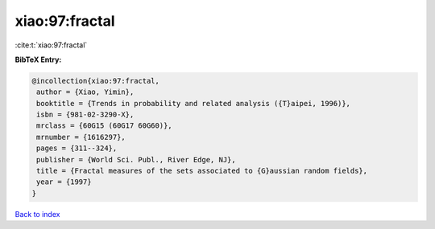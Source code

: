 xiao:97:fractal
===============

:cite:t:`xiao:97:fractal`

**BibTeX Entry:**

.. code-block:: bibtex

   @incollection{xiao:97:fractal,
    author = {Xiao, Yimin},
    booktitle = {Trends in probability and related analysis ({T}aipei, 1996)},
    isbn = {981-02-3290-X},
    mrclass = {60G15 (60G17 60G60)},
    mrnumber = {1616297},
    pages = {311--324},
    publisher = {World Sci. Publ., River Edge, NJ},
    title = {Fractal measures of the sets associated to {G}aussian random fields},
    year = {1997}
   }

`Back to index <../By-Cite-Keys.html>`_

